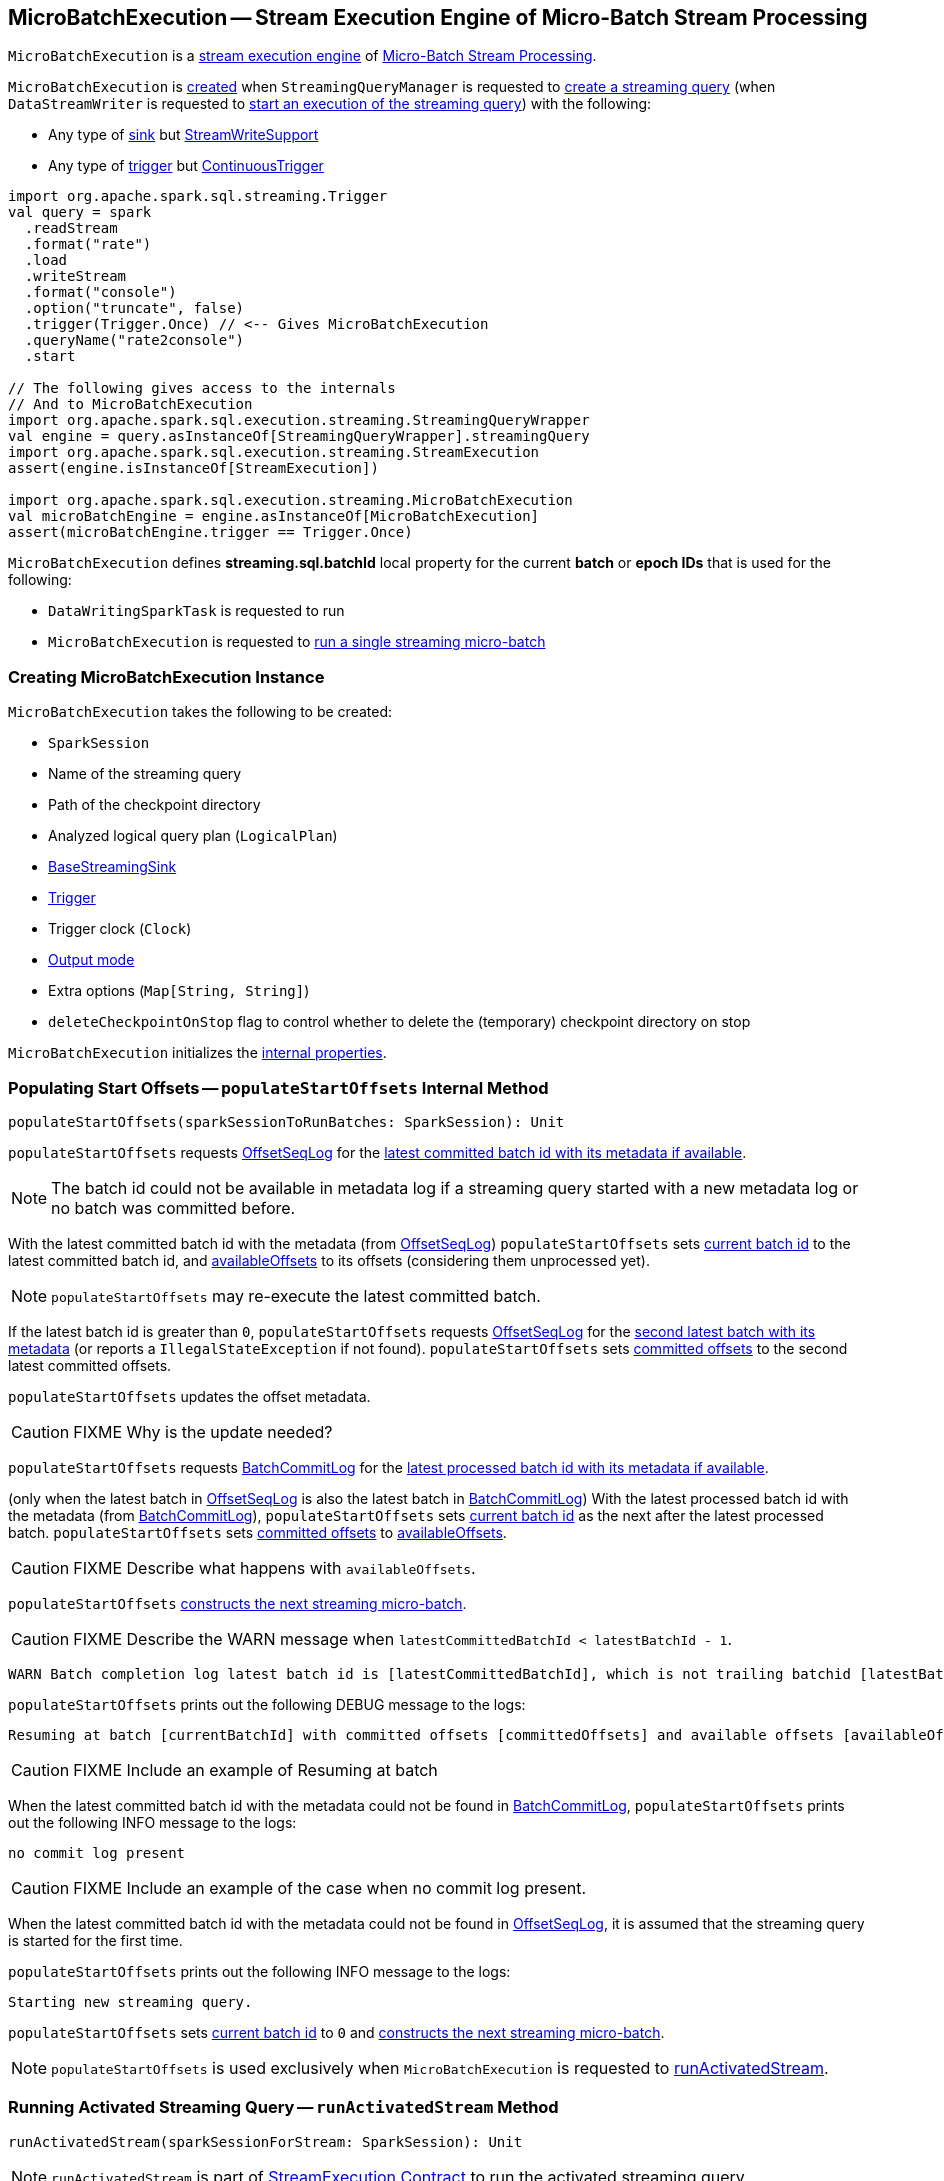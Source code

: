== [[MicroBatchExecution]] MicroBatchExecution -- Stream Execution Engine of Micro-Batch Stream Processing

`MicroBatchExecution` is a <<spark-sql-streaming-StreamExecution.adoc#, stream execution engine>> of <<spark-sql-streaming-micro-batch-stream-processing.adoc#, Micro-Batch Stream Processing>>.

`MicroBatchExecution` is <<creating-instance, created>> when `StreamingQueryManager` is requested to <<spark-sql-streaming-StreamingQueryManager.adoc#createQuery, create a streaming query>> (when `DataStreamWriter` is requested to <<spark-sql-streaming-DataStreamWriter.adoc#start, start an execution of the streaming query>>) with the following:

* Any type of <<sink, sink>> but <<spark-sql-streaming-StreamWriteSupport.adoc#, StreamWriteSupport>>

* Any type of <<trigger, trigger>> but <<spark-sql-streaming-Trigger.adoc#ContinuousTrigger, ContinuousTrigger>>

[source, scala]
----
import org.apache.spark.sql.streaming.Trigger
val query = spark
  .readStream
  .format("rate")
  .load
  .writeStream
  .format("console")
  .option("truncate", false)
  .trigger(Trigger.Once) // <-- Gives MicroBatchExecution
  .queryName("rate2console")
  .start

// The following gives access to the internals
// And to MicroBatchExecution
import org.apache.spark.sql.execution.streaming.StreamingQueryWrapper
val engine = query.asInstanceOf[StreamingQueryWrapper].streamingQuery
import org.apache.spark.sql.execution.streaming.StreamExecution
assert(engine.isInstanceOf[StreamExecution])

import org.apache.spark.sql.execution.streaming.MicroBatchExecution
val microBatchEngine = engine.asInstanceOf[MicroBatchExecution]
assert(microBatchEngine.trigger == Trigger.Once)
----

[[BATCH_ID_KEY]][[streaming.sql.batchId]]
`MicroBatchExecution` defines *streaming.sql.batchId* local property for the current *batch* or *epoch IDs* that is used for the following:

* `DataWritingSparkTask` is requested to run

* `MicroBatchExecution` is requested to <<runBatch, run a single streaming micro-batch>>

=== [[creating-instance]] Creating MicroBatchExecution Instance

`MicroBatchExecution` takes the following to be created:

* [[sparkSession]] `SparkSession`
* [[name]] Name of the streaming query
* [[checkpointRoot]] Path of the checkpoint directory
* [[analyzedPlan]] Analyzed logical query plan (`LogicalPlan`)
* [[sink]] <<spark-sql-streaming-BaseStreamingSink.adoc#, BaseStreamingSink>>
* [[trigger]] <<spark-sql-streaming-Trigger.adoc#, Trigger>>
* [[triggerClock]] Trigger clock (`Clock`)
* [[outputMode]] <<spark-sql-streaming-OutputMode.adoc#, Output mode>>
* [[extraOptions]] Extra options (`Map[String, String]`)
* [[deleteCheckpointOnStop]] `deleteCheckpointOnStop` flag to control whether to delete the (temporary) checkpoint directory on stop

`MicroBatchExecution` initializes the <<internal-properties, internal properties>>.

=== [[populateStartOffsets]] Populating Start Offsets -- `populateStartOffsets` Internal Method

[source, scala]
----
populateStartOffsets(sparkSessionToRunBatches: SparkSession): Unit
----

`populateStartOffsets` requests <<offsetLog, OffsetSeqLog>> for the link:spark-sql-streaming-HDFSMetadataLog.adoc#getLatest[latest committed batch id with its metadata if available].

NOTE: The batch id could not be available in metadata log if a streaming query started with a new metadata log or no batch was committed before.

With the latest committed batch id with the metadata (from <<offsetLog, OffsetSeqLog>>) `populateStartOffsets` sets <<currentBatchId, current batch id>> to the latest committed batch id, and <<availableOffsets, availableOffsets>> to its offsets (considering them unprocessed yet).

NOTE: `populateStartOffsets` may re-execute the latest committed batch.

If the latest batch id is greater than `0`, `populateStartOffsets` requests <<offsetLog, OffsetSeqLog>> for the link:spark-sql-streaming-HDFSMetadataLog.adoc#getLatest[second latest batch with its metadata] (or reports a `IllegalStateException` if not found). `populateStartOffsets` sets <<committedOffsets, committed offsets>> to the second latest committed offsets.

`populateStartOffsets` updates the offset metadata.

CAUTION: FIXME Why is the update needed?

`populateStartOffsets` requests <<batchCommitLog, BatchCommitLog>> for the link:spark-sql-streaming-HDFSMetadataLog.adoc#getLatest[latest processed batch id with its metadata if available].

(only when the latest batch in <<offsetLog, OffsetSeqLog>> is also the latest batch in <<batchCommitLog, BatchCommitLog>>) With the latest processed batch id with the metadata (from <<batchCommitLog, BatchCommitLog>>), `populateStartOffsets` sets <<currentBatchId, current batch id>> as the next after the latest processed batch. `populateStartOffsets` sets <<committedOffsets, committed offsets>> to <<availableOffsets, availableOffsets>>.

CAUTION: FIXME Describe what happens with `availableOffsets`.

`populateStartOffsets` <<constructNextBatch, constructs the next streaming micro-batch>>.

CAUTION: FIXME Describe the WARN message when `latestCommittedBatchId < latestBatchId - 1`.

[options="wrap"]
----
WARN Batch completion log latest batch id is [latestCommittedBatchId], which is not trailing batchid [latestBatchId] by one
----

`populateStartOffsets` prints out the following DEBUG message to the logs:

```
Resuming at batch [currentBatchId] with committed offsets [committedOffsets] and available offsets [availableOffsets]
```

CAUTION: FIXME Include an example of Resuming at batch

When the latest committed batch id with the metadata could not be found in <<batchCommitLog, BatchCommitLog>>, `populateStartOffsets` prints out the following INFO message to the logs:

```
no commit log present
```

CAUTION: FIXME Include an example of the case when no commit log present.

When the latest committed batch id with the metadata could not be found in <<offsetLog, OffsetSeqLog>>, it is assumed that the streaming query is started for the first time.

`populateStartOffsets` prints out the following INFO message to the logs:

```
Starting new streaming query.
```

[[populateStartOffsets-currentBatchId-0]]
`populateStartOffsets` sets <<currentBatchId, current batch id>> to `0` and <<constructNextBatch, constructs the next streaming micro-batch>>.

NOTE: `populateStartOffsets` is used exclusively when `MicroBatchExecution` is requested to <<runActivatedStream, runActivatedStream>>.

=== [[runActivatedStream]] Running Activated Streaming Query -- `runActivatedStream` Method

[source, scala]
----
runActivatedStream(sparkSessionForStream: SparkSession): Unit
----

NOTE: `runActivatedStream` is part of <<spark-sql-streaming-StreamExecution.adoc#runActivatedStream, StreamExecution Contract>> to run the activated streaming query.

`runActivatedStream`...FIXME

=== [[logicalPlan]] Resolving Analyzed Logical Plan of Streaming Query -- `logicalPlan` Property

[source, scala]
----
logicalPlan: LogicalPlan
----

NOTE: `logicalPlan` is part of <<spark-sql-streaming-StreamExecution.adoc#logicalPlan, StreamExecution Contract>> to resolve the analyzed logical plan of a streaming query.

`logicalPlan` resolves (_replaces_) <<spark-sql-streaming-StreamingRelation.adoc#, StreamingRelation>>, <<spark-sql-streaming-StreamingRelationV2.adoc#, StreamingRelationV2>> logical operators to <<spark-sql-streaming-StreamingExecutionRelation.adoc#, StreamingExecutionRelation>> logical operators.

NOTE: `logicalPlan` is a Scala lazy value and so the resolution happens only once at the first access and is cached for later use afterwards.

Internally, `logicalPlan`...FIXME

=== [[constructNextBatch]] Constructing Or Skipping Next Streaming Micro-Batch -- `constructNextBatch` Internal Method

[source, scala]
----
constructNextBatch(
  noDataBatchesEnabled: Boolean): Boolean
----

NOTE: `constructNextBatch` will only be executed when the <<isCurrentBatchConstructed, isCurrentBatchConstructed>> internal flag is enabled (`true`).

`constructNextBatch` performs the following steps:

. <<constructNextBatch-latestOffsets, Requesting the latest offsets from every streaming source>> (of the streaming query)

. <<constructNextBatch-availableOffsets, Updating StreamProgress with the latest available offsets>>

. <<constructNextBatch-offsetSeqMetadata, Updating batch metadata with the current event-time watermark and batch timestamp>>

. <<constructNextBatch-shouldConstructNextBatch, Checking whether to construct (or skip) the next micro-batch>>

In the end, `constructNextBatch` returns <<constructNextBatch-shouldConstructNextBatch, whether the next streaming micro-batch was constructed or skipped>>.

NOTE: `constructNextBatch` is used exclusively when `MicroBatchExecution` is requested to <<runActivatedStream, run the activated streaming query>>.

==== [[constructNextBatch-latestOffsets]] Requesting Latest Offsets from Streaming Sources

`constructNextBatch` firstly requests the latest available offsets from every <<spark-sql-streaming-StreamExecution.adoc#uniqueSources, streaming source>>.

NOTE: `constructNextBatch` checks out the latest offset in every streaming data source sequentially, i.e. one data source at a time.

.StreamExecution's Getting Offsets From Streaming Sources
image::images/StreamExecution-constructNextBatch.png[align="center"]

For every <<spark-sql-streaming-Source.adoc#, streaming source>> (Data Source API V1), `constructNextBatch` <<spark-sql-streaming-ProgressReporter.adoc#updateStatusMessage, updates the status message>> to the following:

```
Getting offsets from [source]
```

In *getOffset* <<spark-sql-streaming-ProgressReporter.adoc#reportTimeTaken, time-tracking section>>, `constructNextBatch` requests the `Source` for the <<getOffset, latest offset>>.

For every <<spark-sql-streaming-MicroBatchReader.adoc#, MicroBatchReader>> (Data Source API V2), `constructNextBatch` <<spark-sql-streaming-ProgressReporter.adoc#updateStatusMessage, updates the status message>> to the following:

```
Getting offsets from [source]
```

In *setOffsetRange* <<spark-sql-streaming-ProgressReporter.adoc#reportTimeTaken, time-tracking section>>, `constructNextBatch` finds the available offsets of the source (in the <<availableOffsets, available offset>> internal registry) and, if found, requests the `MicroBatchReader` to <<spark-sql-streaming-MicroBatchReader.adoc#deserializeOffset, deserialize the offset>> (from <<spark-sql-streaming-Offset.adoc#json, JSON format>>). `constructNextBatch` requests the `MicroBatchReader` to <<spark-sql-streaming-MicroBatchReader.adoc#setOffsetRange, set the desired offset range>>.

In *getEndOffset* <<spark-sql-streaming-ProgressReporter.adoc#reportTimeTaken, time-tracking section>>, `constructNextBatch` requests the `MicroBatchReader` for the <<spark-sql-streaming-MicroBatchReader.adoc#getEndOffset, end offset>>.

==== [[constructNextBatch-availableOffsets]] Updating StreamProgress with Latest Available Offsets

`constructNextBatch` registers (_adds_) the latest available offsets with the <<spark-sql-streaming-StreamExecution.adoc#availableOffsets, StreamProgress>>.

==== [[constructNextBatch-offsetSeqMetadata]] Updating Batch Metadata with Current Event-Time Watermark and Batch Timestamp

`constructNextBatch` updates the <<spark-sql-streaming-StreamExecution.adoc#offsetSeqMetadata, batch metadata>> with the current <<spark-sql-streaming-WatermarkTracker.adoc#currentWatermark, event-time watermark>> (from the <<watermarkTracker, WatermarkTracker>>) and the batch timestamp.

==== [[constructNextBatch-shouldConstructNextBatch]] Checking Whether to Construct or Skip Next Micro-Batch

`constructNextBatch` checks whether or not the next streaming micro-batch should be constructed (`lastExecutionRequiresAnotherBatch`).

`constructNextBatch` uses the <<spark-sql-streaming-StreamExecution.adoc#lastExecution, last IncrementalExecution>> if the <<spark-sql-streaming-IncrementalExecution.adoc#shouldRunAnotherBatch, last execution requires another micro-batch>> (using the <<spark-sql-streaming-StreamExecution.adoc#offsetSeqMetadata, batch metadata>>) and the given `noDataBatchesEnabled` flag is enabled (`true`).

`constructNextBatch` also <<isNewDataAvailable, checks out whether new data is available (based on available and committed offsets)>>.

NOTE: `shouldConstructNextBatch` local flag is enabled (`true`) when <<isNewDataAvailable, there is new data available (based on offsets)>> or the <<spark-sql-streaming-IncrementalExecution.adoc#shouldRunAnotherBatch, last execution requires another micro-batch>> (and the given `noDataBatchesEnabled` flag is enabled).

`constructNextBatch` prints out the following TRACE message to the logs:

[options="wrap"]
----
noDataBatchesEnabled = [noDataBatchesEnabled], lastExecutionRequiresAnotherBatch = [lastExecutionRequiresAnotherBatch], isNewDataAvailable = [isNewDataAvailable], shouldConstructNextBatch = [shouldConstructNextBatch]
----

`constructNextBatch` branches off per whether to <<constructNextBatch-shouldConstructNextBatch-enabled, constructs>> or <<constructNextBatch-shouldConstructNextBatch-disabled, skip>> the next batch (per `shouldConstructNextBatch` flag in the above TRACE message).

==== [[constructNextBatch-shouldConstructNextBatch-enabled]] Constructing Next Micro-Batch -- `shouldConstructNextBatch` Flag Enabled

NOTE: FIXME (`if (shouldConstructNextBatch) ...`)

With the <<constructNextBatch-shouldConstructNextBatch, shouldConstructNextBatch>> flag enabled (`true`), `constructNextBatch`...FIXME

==== [[constructNextBatch-shouldConstructNextBatch-disabled]] Skipping Next Micro-Batch -- `shouldConstructNextBatch` Flag Disabled

With the <<constructNextBatch-shouldConstructNextBatch, shouldConstructNextBatch>> flag disabled (`false`), `constructNextBatch` turns the <<noNewData, noNewData>> flag on (`true`) and wakes up (_notifies_) all threads waiting for the <<spark-sql-streaming-StreamExecution.adoc#awaitProgressLockCondition, awaitProgressLockCondition>> lock.

==== OLD / Review

==== [[constructNextBatch-hasNewData-true]] New Data Available

If <<spark-sql-streaming-ProgressReporter.adoc#lastExecution, lastExecution>> is available (which may not when `constructNextBatch` is executed the very first time), `constructNextBatch` takes the executed physical plan (i.e. `SparkPlan`) and collects all `EventTimeWatermarkExec` physical operators with the count of link:spark-sql-streaming-EventTimeWatermarkExec.adoc#eventTimeStats[eventTimeStats] greater than `0`.

NOTE: The executed physical plan is available as `executedPlan` property of link:spark-sql-streaming-IncrementalExecution.adoc[IncrementalExecution] (which is a custom `QueryExecution`).

`constructNextBatch` prints out the following DEBUG message to the logs:

```
Observed event time stats: [eventTimeStats]
```

`constructNextBatch` calculates the difference between the maximum value of `eventTimeStats` and link:spark-sql-streaming-EventTimeWatermarkExec.adoc#delayMs[delayMs] for every `EventTimeWatermarkExec` physical operator.

NOTE: The maximum value of `eventTimeStats` is the youngest time, i.e. the time the closest to the current time.

`constructNextBatch` then takes the first difference (if available at all) and uses it as a possible new event time watermark.

If the event time watermark candidate is greater than the current watermark (i.e. later time-wise), `constructNextBatch` prints out the following INFO message to the logs:

```
Updating eventTime watermark to: [newWatermarkMs] ms
```

`constructNextBatch` creates a new <<offsetSeqMetadata, OffsetSeqMetadata>> with the new event-time watermark and the current time.

Otherwise, if the eventTime watermark candidate is not greater than the current watermark, `constructNextBatch` simply prints out the following DEBUG message to the logs:

```
Event time didn't move: [newWatermarkMs] <= [batchWatermarkMs]
```

`constructNextBatch` creates a new <<offsetSeqMetadata, OffsetSeqMetadata>> with just the current time.

NOTE: Although `constructNextBatch` collects all the `EventTimeWatermarkExec` physical operators in the executed physical plan of <<spark-sql-streaming-ProgressReporter.adoc#lastExecution, lastExecution>>, only the first matters if available.

NOTE: A physical plan can have as many `EventTimeWatermarkExec` physical operators as link:spark-sql-streaming-Dataset-withWatermark.adoc[withWatermark] operators used in a streaming query.

[NOTE]
====
link:spark-sql-streaming-WatermarkSupport.adoc[Streaming watermark] can be changed between a streaming query's restarts (and be different between what is checkpointed and the current version of the query).

FIXME True? Example?
====

`constructNextBatch` then adds the offsets to metadata log.

`constructNextBatch` link:spark-sql-streaming-ProgressReporter.adoc#updateStatusMessage[updates the status message] to *Writing offsets to log*.

[[walCommit]]
In *walCommit* link:spark-sql-streaming-ProgressReporter.adoc#reportTimeTaken[time-tracking section],
`constructNextBatch` link:spark-sql-streaming-HDFSMetadataLog.adoc#add[adds the offsets in the batch] to <<offsetLog, OffsetSeqLog>>.

[NOTE]
====
While writing the offsets to the metadata log, `constructNextBatch` uses the following internal registries:

* <<currentBatchId, currentBatchId>> for the current batch id

* <<availableOffsets, StreamProgress>> for the available offsets

* <<sources, sources>> for the streaming sources

* <<offsetSeqMetadata, OffsetSeqMetadata>>
====

`constructNextBatch` reports a `AssertionError` when writing to the metadata log has failed.

```
Concurrent update to the log. Multiple streaming jobs detected for [currentBatchId]
```

[TIP]
====
Use link:spark-sql-streaming-StreamingQuery.adoc#lastProgress[StreamingQuery.lastProgress] to access `walCommit` duration.

[source, scala]
----
scala> :type sq
org.apache.spark.sql.streaming.StreamingQuery
sq.lastProgress.durationMs.get("walCommit")
----
====

[TIP]
====
Enable INFO logging level for `org.apache.spark.sql.execution.streaming.StreamExecution` logger to be notified about `walCommit` duration.

```
17/08/11 09:04:17 INFO StreamExecution: Streaming query made progress: {
  "id" : "ec8f8228-90f6-4e1f-8ad2-80222affed63",
  "runId" : "f605c134-cfb0-4378-88c1-159d8a7c232e",
  "name" : "rates-to-console",
  "timestamp" : "2017-08-11T07:04:17.373Z",
  "batchId" : 0,
  "numInputRows" : 0,
  "processedRowsPerSecond" : 0.0,
  "durationMs" : {
    "addBatch" : 38,
    "getBatch" : 1,
    "getOffset" : 0,
    "queryPlanning" : 1,
    "triggerExecution" : 62,
    "walCommit" : 19          // <-- walCommit
  },
```
====

`constructNextBatch` commits the offsets for the batch (only when <<currentBatchId, current batch id>> is not ``0``, i.e. when the <<populateStartOffsets-currentBatchId-0, query has just been started>> and `constructNextBatch` is called the first time).

`constructNextBatch` link:spark-sql-streaming-HDFSMetadataLog.adoc#get[takes the previously-committed batch] (from <<offsetLog, OffsetSeqLog>>), extracts the stored offsets per source.

NOTE: `constructNextBatch` uses <<spark-sql-streaming-OffsetSeq.adoc#toStreamProgress, OffsetSeq.toStreamProgress>> and <<sources, sources>> registry to extract the offsets per source.

`constructNextBatch` requests every streaming source to link:spark-sql-streaming-Source.adoc#commit[commit the offsets]

NOTE: `constructNextBatch` uses the `Source` contract to link:spark-sql-streaming-Source.adoc#commit[commit the offsets] (using `Source.commit` method).

`constructNextBatch` reports a `IllegalStateException` when <<currentBatchId, current batch id>> is `0`.

```
batch [currentBatchId] doesn't exist
```

=== [[runBatch]] Running Single Streaming Micro-Batch -- `runBatch` Internal Method

[source, scala]
----
runBatch(sparkSessionToRunBatch: SparkSession): Unit
----

`runBatch` performs the following steps (aka _phases_):

1. <<runBatch-getBatch, getBatch Phase -- Requesting New (and Hence Unprocessed) Data From Streaming Sources>>
1. <<runBatch-withNewSources, withNewSources Phase -- Replacing StreamingExecutionRelations (in Logical Plan) With Relations With New Data or Empty LocalRelation>>
1. <<runBatch-triggerLogicalPlan, triggerLogicalPlan Phase -- Transforming Catalyst Expressions>>
1. <<runBatch-queryPlanning, queryPlanning Phase -- Creating IncrementalExecution for Current Streaming Batch>>
1. <<runBatch-nextBatch, nextBatch Phase -- Creating Dataset (with IncrementalExecution for New Data)>>
1. <<runBatch-addBatch, addBatch Phase -- Adding Current Streaming Batch to Sink>>
1. <<runBatch-awaitBatchLock, awaitBatchLock Phase -- Waking Up Threads Waiting For Stream to Progress>>

NOTE: `runBatch` is used when...FIXME

==== [[runBatch-getBatch]] getBatch Phase -- Requesting New (and Hence Unprocessed) Data From Streaming Sources

Internally, `runBatch` first requests the link:spark-sql-streaming-Source.adoc[streaming sources] for unprocessed data (and stores them as `DataFrames` in <<newData, newData>> internal registry).

In *getBatch* link:spark-sql-streaming-ProgressReporter.adoc#reportTimeTaken[time-tracking section], `runBatch` goes over the <<availableOffsets, available offsets per source>> and processes the offsets that <<committedOffsets, have not been committed yet>>.

`runBatch` then requests link:spark-sql-streaming-Source.adoc#getBatch[every source for the data] (as `DataFrame` with the new records).

NOTE: `runBatch` requests the streaming sources for new DataFrames sequentially, source by source.

.StreamExecution's Running Single Streaming Batch (getBatch Phase)
image::images/StreamExecution-runBatch-getBatch.png[align="center"]

`runBatch` prints out the following DEBUG message to the logs:

```
Retrieving data from [source]: [current] -> [available]
```

`runBatch` prints out the following DEBUG message to the logs:

```
getBatch took [timeTaken] ms
```

==== [[runBatch-withNewSources]] withNewSources Phase -- Replacing StreamingExecutionRelations (in Logical Plan) With Relations With New Data or Empty LocalRelation

.StreamExecution's Running Single Streaming Batch (withNewSources Phase)
image::images/StreamExecution-runBatch-withNewSources.png[align="center"]

In *withNewSources* phase, `runBatch` transforms <<logicalPlan, logical query plan>> and replaces every link:spark-sql-streaming-StreamingExecutionRelation.adoc[StreamingExecutionRelation] logical operator with the logical plan of the `DataFrame` with the input data in a batch for the corresponding streaming source.

NOTE: link:spark-sql-streaming-StreamingExecutionRelation.adoc[StreamingExecutionRelation] logical operator is used to represent a streaming source in the <<logicalPlan, logical query plan>> of a streaming `Dataset`.

`runBatch` finds the corresponding `DataFrame` (with the input data) per streaming source in <<newData, newData>> internal registry. If found, `runBatch` takes the logical plan of the `DataFrame`. If not, `runBatch` creates a `LocalRelation` logical relation (for the output schema).

NOTE: <<newData, newData>> internal registry contains entries for streaming sources that have new data available in the current batch.

While replacing `StreamingExecutionRelation` operators, `runBatch` records the output schema of the streaming source (from `StreamingExecutionRelation`) and the `DataFrame` with the new data (in `replacements` temporary internal buffer).

`runBatch` makes sure that the output schema of the streaming source with a new data in the batch has not changed. If the output schema has changed, `runBatch` reports...FIXME

==== [[runBatch-triggerLogicalPlan]] triggerLogicalPlan Phase -- Transforming Catalyst Expressions

`runBatch` transforms Catalyst expressions in `withNewSources` new logical plan (using `replacements` temporary internal buffer).

* Catalyst `Attribute` is replaced with one if recorded in `replacements` internal buffer (that corresponds to the attribute in the `DataFrame` with the new input data in the batch)

* `CurrentTimestamp` and `CurrentDate` Catalyst expressions are replaced with `CurrentBatchTimestamp` expression (with `batchTimestampMs` from <<offsetSeqMetadata, OffsetSeqMetadata>>).

[NOTE]
====
`CurrentTimestamp` Catalyst expression corresponds to `current_timestamp` function.

Find more about `current_timestamp` function in https://jaceklaskowski.gitbooks.io/mastering-apache-spark/spark-sql-functions-datetime.html#current_timestamp[Mastering Apache Spark 2] gitbook.
====

[NOTE]
====
`CurrentDate` Catalyst expression corresponds to `current_date` function.

Find more about `current_date` function in https://jaceklaskowski.gitbooks.io/mastering-apache-spark/spark-sql-functions-datetime.html#current_date[Mastering Apache Spark 2] gitbook.
====

==== [[runBatch-queryPlanning]] queryPlanning Phase -- Creating IncrementalExecution for Current Streaming Batch

.StreamExecution's Query Planning (queryPlanning Phase)
image::images/StreamExecution-runBatch-queryPlanning.png[align="center"]

In *queryPlanning* link:spark-sql-streaming-ProgressReporter.adoc#reportTimeTaken[time-tracking section], `runBatch` link:spark-sql-streaming-IncrementalExecution.adoc#creating-instance[creates] a new `IncrementalExecution` with the following:

* Transformed <<logicalPlan, logical query plan>> with <<runBatch-withNewSources, logical relations>> for every streaming source and <<runBatch-triggerLogicalPlan, corresponding attributes>>

* the streaming query's <<outputMode, output mode>>

* `state` <<checkpointFile, checkpoint directory>> for managing state

* <<runId, current run id>>

* <<currentBatchId, current batch id>>

* <<offsetSeqMetadata, OffsetSeqMetadata>>

The new `IncrementalExecution` is recorded in <<spark-sql-streaming-ProgressReporter.adoc#lastExecution, lastExecution>> property.

Before leaving *queryPlanning* section, `runBatch` forces preparation of the physical plan for execution (i.e. requesting <<spark-sql-streaming-ProgressReporter.adoc#lastExecution, IncrementalExecution>> for link:spark-sql-streaming-IncrementalExecution.adoc#executedPlan[executedPlan]).

NOTE: link:spark-sql-streaming-IncrementalExecution.adoc#executedPlan[executedPlan] is a physical plan (i.e. `SparkPlan`) ready for execution with link:spark-sql-streaming-IncrementalExecution.adoc#preparations[state optimization rules] applied.

==== [[runBatch-nextBatch]] nextBatch Phase -- Creating Dataset (with IncrementalExecution for New Data)

.StreamExecution Creates DataFrame with New Data
image::images/StreamExecution-runBatch-nextBatch.png[align="center"]

`runBatch` creates a `DataFrame` with the new link:spark-sql-streaming-IncrementalExecution.adoc[IncrementalExecution] (as `QueryExecution`) and its analyzed output schema.

NOTE: The new `DataFrame` represents the result of a streaming query.

==== [[runBatch-addBatch]] addBatch Phase -- Adding Current Streaming Batch to Sink

.StreamExecution Creates DataFrame with New Data
image::images/StreamExecution-runBatch-addBatch.png[align="center"]

In *addBatch* link:spark-sql-streaming-ProgressReporter.adoc#reportTimeTaken[time-tracking section], `runBatch` requests the one and only streaming <<sink, Sink>> to link:spark-sql-streaming-Sink.adoc#addBatch[add the results of a streaming query] (as the `DataFrame` created in <<runBatch-nextBatch, nextBatch Phase>>).

NOTE: `runBatch` uses link:spark-sql-streaming-Sink.adoc#addBatch[Sink.addBatch] method to request the `Sink` to add the results.

NOTE: `runBatch` uses `SQLExecution.withNewExecutionId` to execute and track all the Spark actions (under one execution id) that `Sink` can use when requested to add the results.

NOTE: The new `DataFrame` will only be executed in `Sink.addBatch`.

NOTE: `SQLExecution.withNewExecutionId` posts a `SparkListenerSQLExecutionStart` event before executing `Sink.addBatch` and a `SparkListenerSQLExecutionEnd` event right afterwards.

[TIP]
====
Register `SparkListener` to get notified about the SQL execution events.

You can find more information on `SparkListener` in https://jaceklaskowski.gitbooks.io/mastering-apache-spark/spark-SparkListener.html[Mastering Apache Spark 2] gitbook.
====

==== [[runBatch-awaitBatchLock]] awaitBatchLock Phase -- Waking Up Threads Waiting For Stream to Progress

In *awaitBatchLock* code block (it is not a time-tracking section), `runBatch` acquires a lock on <<awaitProgressLock, awaitProgressLock>>, wakes up all waiting threads on <<awaitProgressLockCondition, awaitProgressLockCondition>> and immediatelly releases <<awaitProgressLock, awaitProgressLock>> lock.

NOTE: <<awaitProgressLockCondition, awaitProgressLockCondition>> is used mainly when `StreamExecution` <<processAllAvailable, processAllAvailable>> (and also when `awaitOffset`, but that seems mainly for testing).

=== [[stop]] `stop` Method

[source, scala]
----
stop(): Unit
----

NOTE: `stop` is part of the <<spark-sql-streaming-StreamingQuery.adoc#stop, StreamingQuery Contract>> to stop the execution of the streaming query.

`stop`...FIXME

=== [[isNewDataAvailable]] Checking Whether New Data Is Available (Per Available and Committed Offsets) -- `isNewDataAvailable` Internal Method

[source, scala]
----
isNewDataAvailable: Boolean
----

`isNewDataAvailable`...FIXME

NOTE: `isNewDataAvailable` is used when `MicroBatchExecution` is requested to <<runActivatedStream, run an activated streaming query>> and <<constructNextBatch, construct the next streaming micro-batch>>.

=== [[internal-properties]] Internal Properties

[cols="30m,70",options="header",width="100%"]
|===
| Name
| Description

| isCurrentBatchConstructed
a| [[isCurrentBatchConstructed]] Flag to control whether to <<runBatch, run a streaming micro-batch>> (`true`) or not (`false`)

Default: `false`

* When disabled (`false`), changed to whatever <<constructNextBatch, constructing the next streaming micro-batch>> gives back when <<runActivatedStream, running activated streaming query>>

* Disabled (`false`) after <<runBatch, running a streaming micro-batch>> (when enabled after <<constructNextBatch, constructing the next streaming micro-batch>>)

* Enabled (`true`) when <<populateStartOffsets, populating start offsets>> (when <<runActivatedStream, running an activated streaming query>>) and <<spark-sql-streaming-HDFSMetadataLog.adoc#getLatest, re-starting a streaming query from a checkpoint>> (using the <<spark-sql-streaming-StreamExecution.adoc#offsetLog, Offset Write-Ahead Log>>)

* Disabled (`false`) when <<populateStartOffsets, populating start offsets>> (when <<runActivatedStream, running an activated streaming query>>) and <<spark-sql-streaming-HDFSMetadataLog.adoc#getLatest, re-starting a streaming query from a checkpoint>> when the latest offset checkpointed (written) to the <<spark-sql-streaming-StreamExecution.adoc#offsetLog, offset write-ahead log>> has been successfully processed and <<spark-sql-streaming-HDFSMetadataLog.adoc#getLatest, committed>> to the <<spark-sql-streaming-StreamExecution.adoc#commitLog, Offset Commit Log>>

| sources
a| [[sources]] <<spark-sql-streaming-BaseStreamingSource.adoc#, BaseStreamingSources>>

Default: (empty)

Used when...FIXME

| readerToDataSourceMap
a| [[readerToDataSourceMap]] (`Map[MicroBatchReader, (DataSourceV2, Map[String, String])]`)

| triggerExecutor
a| [[triggerExecutor]] <<spark-sql-streaming-TriggerExecutor.adoc#, TriggerExecutor>> for the <<trigger, Trigger>>:

* `ProcessingTimeExecutor` for `ProcessingTime`
* `OneTimeExecutor` for `OneTimeTrigger` (aka link:spark-sql-streaming-Trigger.adoc#Once[Once] trigger)

Used when `StreamExecution` starts <<runBatches, running streaming batches>>.

NOTE: `StreamExecution` throws a `IllegalStateException` when the <<trigger, Trigger>> is not one of the <<spark-sql-streaming-Trigger.adoc#available-implementations, two built-in implementations>>: `OneTimeExecutor` or `ProcessingTimeExecutor`.

| watermarkTracker
a| [[watermarkTracker]] <<spark-sql-streaming-WatermarkTracker.adoc#, WatermarkTracker>> that is created when `MicroBatchExecution` is requested to <<populateStartOffsets, populate start offsets>> (when requested to <<runActivatedStream, run an activated streaming query>>)

|===
